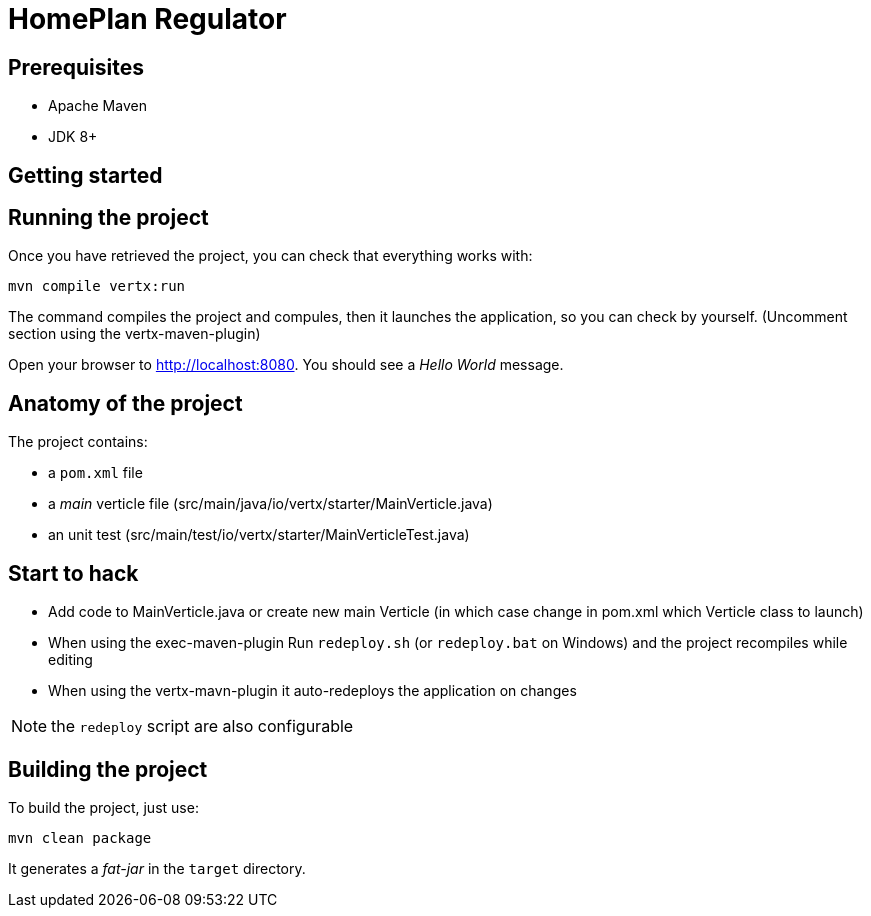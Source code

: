 = HomePlan Regulator


== Prerequisites

* Apache Maven
* JDK 8+

== Getting started


== Running the project

Once you have retrieved the project, you can check that everything works with:

[source]
----
mvn compile vertx:run
----
The command compiles the project and compules, then  it launches the application, so you can check by yourself. (Uncomment section using the vertx-maven-plugin)


Open your browser to http://localhost:8080. You should see a _Hello World_ message.

== Anatomy of the project

The project contains:

* a `pom.xml` file
* a _main_ verticle file (src/main/java/io/vertx/starter/MainVerticle.java)
* an unit test (src/main/test/io/vertx/starter/MainVerticleTest.java)

== Start to hack
- Add code to MainVerticle.java or create new main Verticle (in which case change in pom.xml which Verticle class to launch)
- When using the exec-maven-plugin Run `redeploy.sh` (or `redeploy.bat` on Windows) and the project recompiles while editing
- When using the vertx-mavn-plugin it auto-redeploys the application on changes

NOTE: the `redeploy` script are also configurable

== Building the project

To build the project, just use:

----
mvn clean package
----

It generates a _fat-jar_ in the `target` directory.
